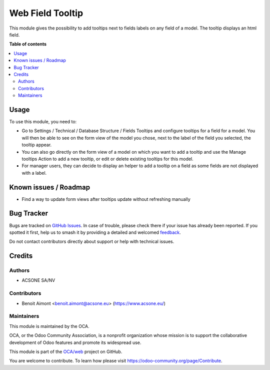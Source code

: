 =================
Web Field Tooltip
=================

.. 
   !!!!!!!!!!!!!!!!!!!!!!!!!!!!!!!!!!!!!!!!!!!!!!!!!!!!
   !! This file is generated by oca-gen-addon-readme !!
   !! changes will be overwritten.                   !!
   !!!!!!!!!!!!!!!!!!!!!!!!!!!!!!!!!!!!!!!!!!!!!!!!!!!!
   !! source digest: sha256:8bed9817234b31b15cec1799f3a9608a3974db3a8263995e3e9e3605c546a14d
   !!!!!!!!!!!!!!!!!!!!!!!!!!!!!!!!!!!!!!!!!!!!!!!!!!!!

.. |badge1| image:: https://img.shields.io/badge/maturity-Beta-yellow.png
    :target: https://odoo-community.org/page/development-status
    :alt: Beta
.. |badge2| image:: https://img.shields.io/badge/licence-AGPL--3-blue.png
    :target: http://www.gnu.org/licenses/agpl-3.0-standalone.html
    :alt: License: AGPL-3
.. |badge3| image:: https://img.shields.io/badge/github-OCA%2Fweb-lightgray.png?logo=github
    :target: https://github.com/OCA/web/tree/17.0/web_field_tooltip
    :alt: OCA/web
.. |badge4| image:: https://img.shields.io/badge/weblate-Translate%20me-F47D42.png
    :target: https://translation.odoo-community.org/projects/web-17-0/web-17-0-web_field_tooltip
    :alt: Translate me on Weblate
.. |badge5| image:: https://img.shields.io/badge/runboat-Try%20me-875A7B.png
    :target: https://runboat.odoo-community.org/builds?repo=OCA/web&target_branch=17.0
    :alt: Try me on Runboat

|badge1| |badge2| |badge3| |badge4| |badge5|

This module gives the possibility to add tooltips next to fields labels
on any field of a model. The tooltip displays an html field.

**Table of contents**

.. contents::
   :local:

Usage
=====

To use this module, you need to:

-  Go to Settings / Technical / Database Structure / Fields Tooltips and
   configure tooltips for a field for a model. You will then be able to
   see on the form view of the model you chose, next to the label of the
   field you selected, the tooltip appear.
-  You can also go directly on the form view of a model on which you
   want to add a tooltip and use the Manage tooltips Action to add a new
   tooltip, or edit or delete existing tooltips for this model.
-  For manager users, they can decide to display an helper to add a
   tooltip on a field as some fields are not displayed with a label.

Known issues / Roadmap
======================

-  Find a way to update form views after tooltips update without
   refreshing manually

Bug Tracker
===========

Bugs are tracked on `GitHub Issues <https://github.com/OCA/web/issues>`_.
In case of trouble, please check there if your issue has already been reported.
If you spotted it first, help us to smash it by providing a detailed and welcomed
`feedback <https://github.com/OCA/web/issues/new?body=module:%20web_field_tooltip%0Aversion:%2017.0%0A%0A**Steps%20to%20reproduce**%0A-%20...%0A%0A**Current%20behavior**%0A%0A**Expected%20behavior**>`_.

Do not contact contributors directly about support or help with technical issues.

Credits
=======

Authors
-------

* ACSONE SA/NV

Contributors
------------

-  Benoit Aimont <benoit.aimont@acsone.eu> (https://www.acsone.eu/)

Maintainers
-----------

This module is maintained by the OCA.

.. image:: https://odoo-community.org/logo.png
   :alt: Odoo Community Association
   :target: https://odoo-community.org

OCA, or the Odoo Community Association, is a nonprofit organization whose
mission is to support the collaborative development of Odoo features and
promote its widespread use.

This module is part of the `OCA/web <https://github.com/OCA/web/tree/17.0/web_field_tooltip>`_ project on GitHub.

You are welcome to contribute. To learn how please visit https://odoo-community.org/page/Contribute.
